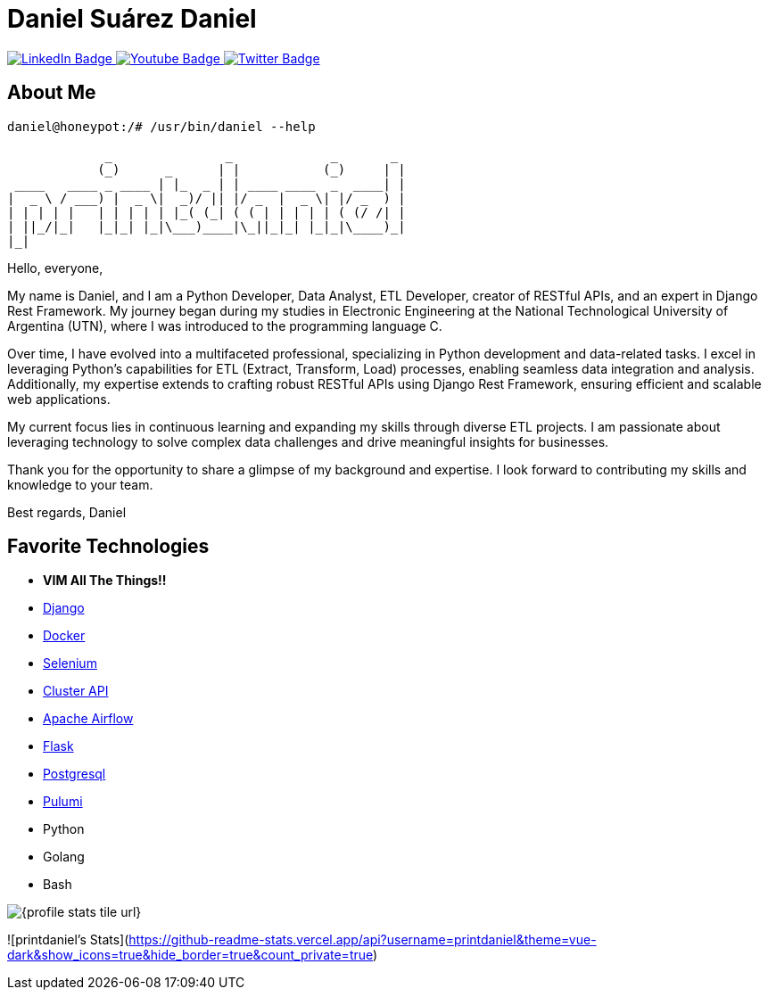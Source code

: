 // CREDITS: https://github.com/asciidoctor/docbookrx/blob/master/README.adoc
// User Variables
:name: Daniel Suárez
:handle: danielussen
:fullname: {name} Daniel
:twitter-profile: https://twitter.com/{handle}

// Badges & Tiles
:pulumi-community-url: https://www.pulumi.com/community/
:uorframework-gh-url: https://emporous.io
:containercraft-gh-url: https://github.com/ContainerCraft
:pulumiverse-blog-url: https://www.pulumi.com/blog/2022-03-30-introducing-pulumiverse/
:kubevirt-community-url: https://kubevirt.io/community/
:linkedin-url: https://img.shields.io/badge/LinkedIn-0077B5?style=for-the-badge&logo=linkedin&logoColor=white


// Document Settings
:idprefix:
:idseparator: -
:icons: font
//:toc:
//:toclevels: 1

// Begin Document
= {fullname}

++++
<div id="badges">
  <a href="https://www.linkedin.com/in/daniel-su%C3%A1rez-python-developer/">
    <img src="https://img.shields.io/badge/LinkedIn-blue?style=for-the-badge&logo=linkedin&logoColor=white" alt="LinkedIn Badge"/>
  </a>
  <a href="https://www.youtube.com/channel/UCaR4Lk0ZYPtws-U5O-Ockpw">
    <img src="https://img.shields.io/badge/YouTube-red?style=for-the-badge&logo=youtube&logoColor=white" alt="Youtube Badge"/>
  </a>
  <a href="https://twitter.com/danielussen">
    <img src="https://img.shields.io/badge/Twitter-blue?style=for-the-badge&logo=twitter&logoColor=white" alt="Twitter Badge"/>
  </a>

</div>
++++

== About Me +

```
daniel@honeypot:/# /usr/bin/daniel --help

             _               _             _       _ 
            (_)      _      | |           (_)     | |
 ____   ____ _ ____ | |_  _ | | ____ ____  _  ____| |
|  _ \ / ___) |  _ \|  _)/ || |/ _  |  _ \| |/ _  ) |
| | | | |   | | | | | |_( (_| ( ( | | | | | ( (/ /| |
| ||_/|_|   |_|_| |_|\___)____|\_||_|_| |_|_|\____)_|
|_|
```
Hello, everyone,

My name is Daniel, and I am a Python Developer, Data Analyst, ETL Developer, creator of RESTful APIs, and an expert in Django Rest Framework. My journey began during my studies in Electronic Engineering at the National Technological University of Argentina (UTN), where I was introduced to the programming language C.

Over time, I have evolved into a multifaceted professional, specializing in Python development and data-related tasks. I excel in leveraging Python's capabilities for ETL (Extract, Transform, Load) processes, enabling seamless data integration and analysis. Additionally, my expertise extends to crafting robust RESTful APIs using Django Rest Framework, ensuring efficient and scalable web applications.

My current focus lies in continuous learning and expanding my skills through diverse ETL projects. I am passionate about leveraging technology to solve complex data challenges and drive meaningful insights for businesses.

Thank you for the opportunity to share a glimpse of my background and expertise. I look forward to contributing my skills and knowledge to your team.

Best regards,
Daniel


== Favorite Technologies +
:docker-url: https://www.docker.com/ 
:selenium-site-url: https://www.selenium.dev/
:apache-airflow-url: https://airflow.apache.org/
:flask-url: https://flask.palletsprojects.com/en/3.0.x/
:Django-site-url: https://www.djangoproject.com/ 
:postgresql-url: https://www.postgresql.org/
:beautiful-soup-4-url: https://beautiful-soup-4.readthedocs.io/
:clusterapi-url: https://cluster-api.sigs.k8s.io/

* *VIM All The Things!!*
* link:{django-site-url}[Django]
* link:{docker-url}[Docker]
* link:{selenium-site-url}[Selenium]
* link:{clusterapi-url}[Cluster API]
* link:{apache-airflow-url}[Apache Airflow]
* link:{flask-url}[Flask]
* link:{beautiful-soup-4-url}[Postgresql] 
* link:{pulumi-site-url}[Pulumi]
* Python
* Golang
* Bash

image:{profile-stats-tile-url}[] +

![printdaniel's Stats](https://github-readme-stats.vercel.app/api?username=printdaniel&theme=vue-dark&show_icons=true&hide_border=true&count_private=true)

